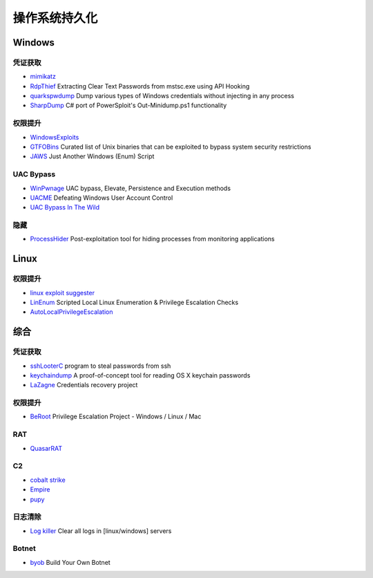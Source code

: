 操作系统持久化
========================================

Windows
----------------------------------------

凭证获取 
~~~~~~~~~~~~~~~~~~~~~~~~~~~~~~~~~~~~~~~~
- `mimikatz <https://github.com/gentilkiwi/mimikatz>`_
- `RdpThief <https://github.com/0x09AL/RdpThief>`_ Extracting Clear Text Passwords from mstsc.exe using API Hooking
- `quarkspwdump <https://github.com/quarkslab/quarkspwdump>`_ Dump various types of Windows credentials without injecting in any process
- `SharpDump <https://github.com/GhostPack/SharpDump>`_ C# port of PowerSploit's Out-Minidump.ps1 functionality

权限提升
~~~~~~~~~~~~~~~~~~~~~~~~~~~~~~~~~~~~~~~~
- `WindowsExploits <https://github.com/abatchy17/WindowsExploits>`_
- `GTFOBins <https://github.com/GTFOBins/GTFOBins.github.io>`_ Curated list of Unix binaries that can be exploited to bypass system security restrictions
- `JAWS <https://github.com/411Hall/JAWS>`_ Just Another Windows (Enum) Script

UAC Bypass
~~~~~~~~~~~~~~~~~~~~~~~~~~~~~~~~~~~~~~~~
- `WinPwnage <https://github.com/rootm0s/WinPwnage>`_ UAC bypass, Elevate, Persistence and Execution methods
- `UACME <https://github.com/hfiref0x/UACME>`_ Defeating Windows User Account Control
- `UAC Bypass In The Wild <https://github.com/sailay1996/UAC_Bypass_In_The_Wild>`_

隐藏
~~~~~~~~~~~~~~~~~~~~~~~~~~~~~~~~~~~~~~~~
- `ProcessHider <https://github.com/M00nRise/ProcessHider>`_ Post-exploitation tool for hiding processes from monitoring applications

Linux
----------------------------------------

权限提升
~~~~~~~~~~~~~~~~~~~~~~~~~~~~~~~~~~~~~~~~
- `linux exploit suggester <https://github.com/mzet-/linux-exploit-suggester>`_
- `LinEnum <https://github.com/rebootuser/LinEnum>`_ Scripted Local Linux Enumeration & Privilege Escalation Checks
- `AutoLocalPrivilegeEscalation <https://github.com/ngalongc/AutoLocalPrivilegeEscalation>`_

综合
----------------------------------------

凭证获取 
~~~~~~~~~~~~~~~~~~~~~~~~~~~~~~~~~~~~~~~~
- `sshLooterC <https://github.com/mthbernardes/sshLooterC>`_ program to steal passwords from ssh
- `keychaindump <https://github.com/juuso/keychaindump>`_ A proof-of-concept tool for reading OS X keychain passwords
- `LaZagne <https://github.com/AlessandroZ/LaZagne>`_ Credentials recovery project

权限提升
~~~~~~~~~~~~~~~~~~~~~~~~~~~~~~~~~~~~~~~~
- `BeRoot <https://github.com/AlessandroZ/BeRoot>`_ Privilege Escalation Project - Windows / Linux / Mac

RAT
~~~~~~~~~~~~~~~~~~~~~~~~~~~~~~~~~~~~~~~~
- `QuasarRAT <https://github.com/quasar/QuasarRAT>`_

C2
~~~~~~~~~~~~~~~~~~~~~~~~~~~~~~~~~~~~~~~~
- `cobalt strike <https://www.cobaltstrike.com>`_
- `Empire <https://github.com/EmpireProject/Empire>`_
- `pupy <https://github.com/n1nj4sec/pupy>`_

日志清除
~~~~~~~~~~~~~~~~~~~~~~~~~~~~~~~~~~~~~~~~
- `Log killer <https://github.com/Rizer0/Log-killer>`_ Clear all logs in [linux/windows] servers

Botnet
~~~~~~~~~~~~~~~~~~~~~~~~~~~~~~~~~~~~~~~~
- `byob <https://github.com/malwaredllc/byob>`_ Build Your Own Botnet
